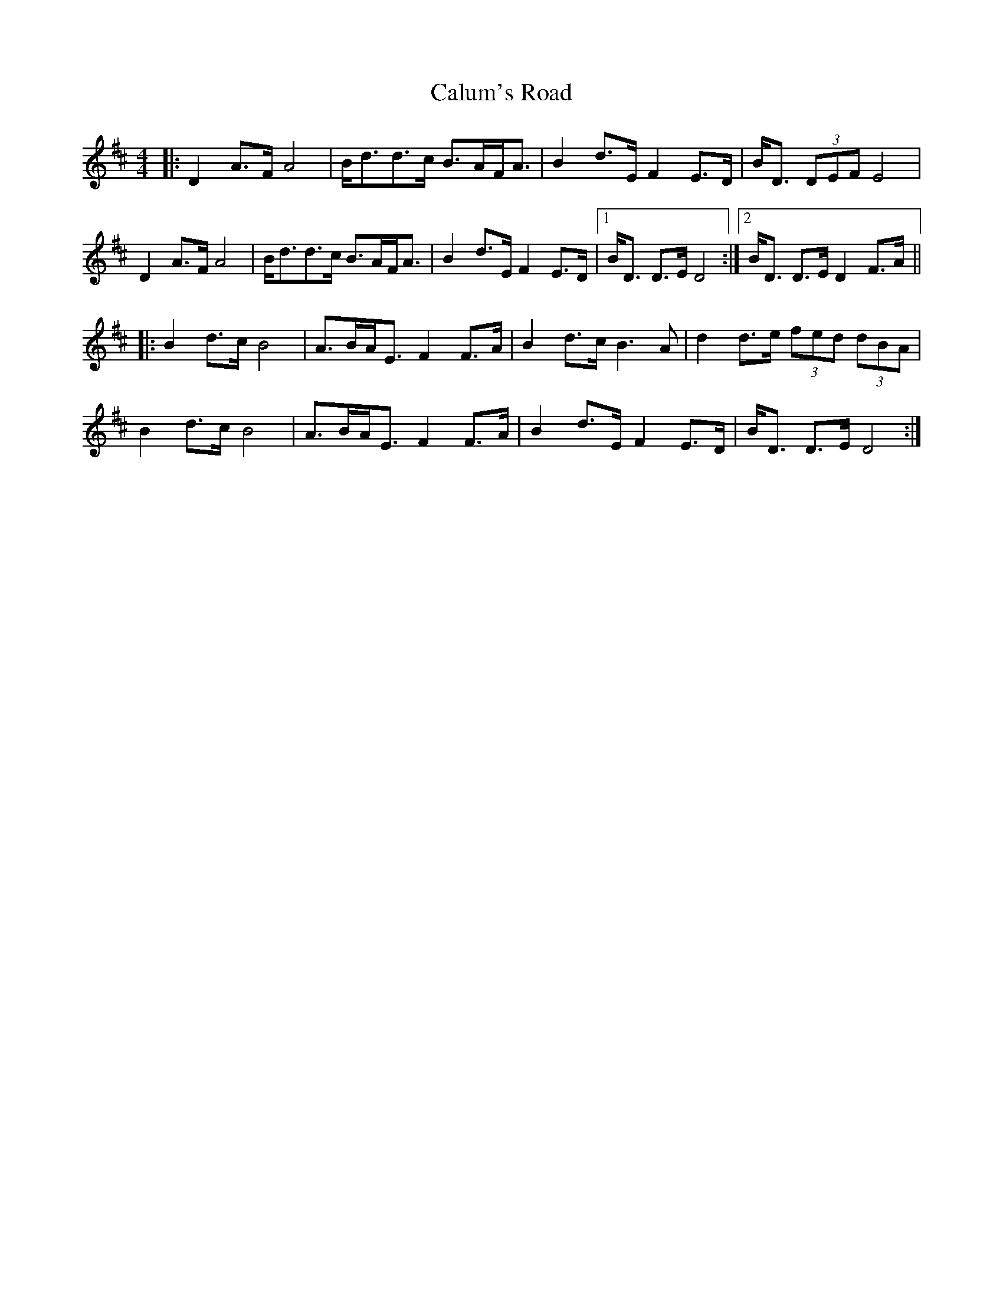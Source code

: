 X: 5884
T: Calum's Road
R: strathspey
M: 4/4
K: Dmajor
|:D2A>F A4|B<dd>c B>AF<A|B2 d>E F2 E>D|B<D (3DEF E4|
D2A>F A4|B<dd>c B>AF<A|B2 d>E F2 E>D|1 B<D D>E D4:|2 B<D D>E D2F>A||
|:B2d>c B4|A>BA<E F2F>A|B2d>c B3A|d2d>e (3fed (3dBA|
B2d>c B4|A>BA<E F2F>A|B2 d>E F2 E>D|B<D D>E D4:|


